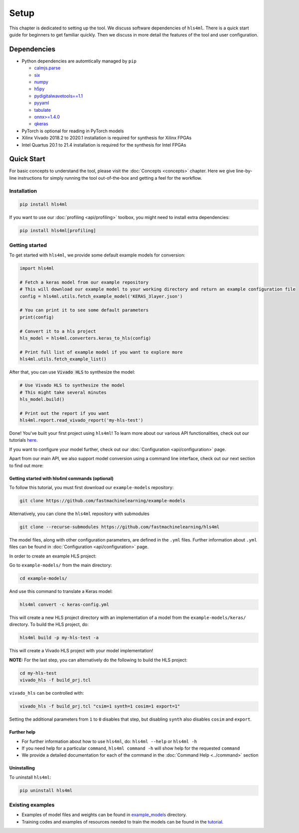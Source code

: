 =====
Setup
=====

This chapter is dedicated to setting up the tool.
We discuss software dependencies of ``hls4ml``.
There is a quick start guide for beginners to get familiar quickly.
Then we discuss in more detail the features of the tool and user configuration.

Dependencies
============

* Python dependencies are automtically managed by ``pip``

  * `calmjs.parse <https://pypi.org/project/calmjs.parse/>`_
  * `six <https://pypi.org/project/six/>`_
  * `numpy <https://pypi.org/project/numpy/>`_
  * `h5py <https://pypi.org/project/h5py/>`_
  * `pydigitalwavetools==1.1 <https://pypi.org/project/pyDigitalWaveTools/1.1/>`_
  * `pyyaml <https://pypi.org/project/pyyaml/>`_
  * `tabulate <https://pypi.org/project/tabulate/>`_
  * `onnx>=1.4.0 <https://pypi.org/project/onnx/>`_
  * `qkeras <https://pypi.org/project/qkeras/>`_

* PyTorch is optional for reading in PyTorch models
* Xilinx Vivado 2018.2 to 2020.1 installation is required for synthesis for Xilinx FPGAs
* Intel Quartus 20.1 to 21.4 installation is required for the synthesis for Intel FPGAs


Quick Start
=============

For basic concepts to understand the tool, please visit the :doc:`Concepts <concepts>` chapter.
Here we give line-by-line instructions for simply running the tool out-of-the-box and getting a feel for the workflow.

Installation
------------

.. code-block::

   pip install hls4ml

If you want to use our :doc:`profiling <api/profiling>` toolbox, you might need to install extra dependencies:

.. code-block::

   pip install hls4ml[profiling]

Getting started
---------------

To get started with ``hls4ml``, we provide some default example models for conversion:

.. code-block:: python

   import hls4ml

   # Fetch a keras model from our example repository
   # This will download our example model to your working directory and return an example configuration file
   config = hls4ml.utils.fetch_example_model('KERAS_3layer.json')

   # You can print it to see some default parameters
   print(config)

   # Convert it to a hls project
   hls_model = hls4ml.converters.keras_to_hls(config)

   # Print full list of example model if you want to explore more
   hls4ml.utils.fetch_example_list()

After that, you can use :code:`Vivado HLS` to synthesize the model:

.. code-block:: python

   # Use Vivado HLS to synthesize the model
   # This might take several minutes
   hls_model.build()

   # Print out the report if you want
   hls4ml.report.read_vivado_report('my-hls-test')

Done! You've built your first project using ``hls4ml``! To learn more about our various API functionalities, check out our tutorials `here <https://github.com/fastmachinelearning/hls4ml-tutorial>`__.

If you want to configure your model further, check out our :doc:`Configuration <api/configuration>` page.

Apart from our main API, we also support model conversion using a command line interface, check out our next section to find out more:

Getting started with hls4ml commands (optional)
^^^^^^^^^^^^^^^^^^^^^^^^^^^^^^^^^^^^^^^^^^^^^^^

To follow this tutorial, you must first download our ``example-models`` repository:

.. code-block:: bash

   git clone https://github.com/fastmachinelearning/example-models

Alternatively, you can clone the ``hls4ml`` repository with submodules

.. code-block:: bash

   git clone --recurse-submodules https://github.com/fastmachinelearning/hls4ml

The model files, along with other configuration parameters, are defined in the ``.yml`` files.
Further information about ``.yml`` files can be found in :doc:`Configuration <api/configuration>` page.

In order to create an example HLS project:


Go to ``example-models/`` from the main directory:

.. code-block:: bash

   cd example-models/


And use this command to translate a Keras model:

.. code-block:: bash

   hls4ml convert -c keras-config.yml

This will create a new HLS project directory with an implementation of a model from the ``example-models/keras/`` directory.
To build the HLS project, do:

.. code-block:: bash

   hls4ml build -p my-hls-test -a

This will create a Vivado HLS project with your model implementation!

**NOTE:** For the last step, you can alternatively do the following to build the HLS project:

.. code-block:: Bash

   cd my-hls-test
   vivado_hls -f build_prj.tcl

``vivado_hls`` can be controlled with:

.. code-block:: bash

   vivado_hls -f build_prj.tcl "csim=1 synth=1 cosim=1 export=1"

Setting the additional parameters from ``1`` to ``0`` disables that step, but disabling ``synth`` also disables ``cosim`` and ``export``.

Further help
^^^^^^^^^^^^^^^^


*
  For further information about how to use ``hls4ml``\ , do: ``hls4ml --help`` or ``hls4ml -h``

*
  If you need help for a particular ``command``\ , ``hls4ml command -h`` will show help for the requested ``command``

*
  We provide a detailed documentation for each of the command in the :doc:`Command Help <../command>` section

Uninstalling
^^^^^^^^^^^^^^

To uninstall ``hls4ml``:

.. code-block:: bash

   pip uninstall hls4ml

Existing examples
-----------------


*
  Examples of model files and weights can be found in `example_models <https://github.com/fastmachinelearning/example-models>`_ directory.

*
  Training codes and examples of resources needed to train the models can be found in the `tutorial <https://github.com/fastmachinelearning/hls4ml-tutorial>`__.
